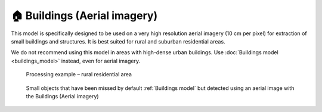 🏠 Buildings (Aerial imagery)
-----------------------------

This model is specifically designed to be used on a very high resolution aerial imagery (10 cm per pixel) for extraction of small buildings and structures. It is best suited for rural and suburban residential areas.

We do not recommend using this model in areas with high-dense urban buildings. Use :doc:`Buildings model <buildings_model>` instead, even for aerial imagery.


    .. figure:: _static/processing_result/aerial_model_1.jpg
        :alt: Processing result of Buildings (Aerial) model
        :align: center
        :width: 15cm
        :class: with-border no-scaled-link
    
        Processing example – rural residential area

    .. figure:: _static/processing_result/aerial_model_2.jpg
        :alt: Processing result of Buildings (Aerial) model
        :align: center
        :width: 15cm
        :class: with-border no-scaled-link

        Small objects that have been missed by default :ref:`Buildings model` but detected using an aerial image with the Buildings (Aerial imagery)